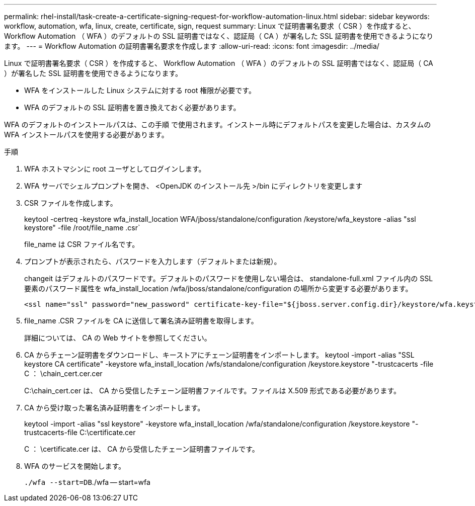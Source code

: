---
permalink: rhel-install/task-create-a-certificate-signing-request-for-workflow-automation-linux.html 
sidebar: sidebar 
keywords: workflow, automation, wfa, linux, create, certificate, sign, request 
summary: Linux で証明書署名要求（ CSR ）を作成すると、 Workflow Automation （ WFA ）のデフォルトの SSL 証明書ではなく、認証局（ CA ）が署名した SSL 証明書を使用できるようになります。 
---
= Workflow Automation の証明書署名要求を作成します
:allow-uri-read: 
:icons: font
:imagesdir: ../media/


[role="lead"]
Linux で証明書署名要求（ CSR ）を作成すると、 Workflow Automation （ WFA ）のデフォルトの SSL 証明書ではなく、認証局（ CA ）が署名した SSL 証明書を使用できるようになります。

* WFA をインストールした Linux システムに対する root 権限が必要です。
* WFA のデフォルトの SSL 証明書を置き換えておく必要があります。


WFA のデフォルトのインストールパスは、この手順 で使用されます。インストール時にデフォルトパスを変更した場合は、カスタムの WFA インストールパスを使用する必要があります。

.手順
. WFA ホストマシンに root ユーザとしてログインします。
. WFA サーバでシェルプロンプトを開き、 <OpenJDK のインストール先 >/bin にディレクトリを変更します
. CSR ファイルを作成します。
+
keytool -certreq -keystore wfa_install_location WFA/jboss/standalone/configuration /keystore/wfa_keystore -alias "ssl keystore" -file /root/file_name .csr`

+
file_name は CSR ファイル名です。

. プロンプトが表示されたら、パスワードを入力します（デフォルトまたは新規）。
+
changeit はデフォルトのパスワードです。デフォルトのパスワードを使用しない場合は、 standalone-full.xml ファイル内の SSL 要素のパスワード属性を wfa_install_location /wfa/jboss/standalone/configuration の場所から変更する必要があります。

+
[listing]
----
<ssl name="ssl" password="new_password" certificate-key-file="${jboss.server.config.dir}/keystore/wfa.keystore"
----
. file_name .CSR ファイルを CA に送信して署名済み証明書を取得します。
+
詳細については、 CA の Web サイトを参照してください。

. CA からチェーン証明書をダウンロードし、キーストアにチェーン証明書をインポートします。 keytool -import -alias "SSL keystore CA certificate" -keystore wfa_install_location /wfs/standalone/configuration /keystore.keystore "-trustcacerts -file C ： \chain_cert.cer.cer
+
C:\chain_cert.cer は、 CA から受信したチェーン証明書ファイルです。ファイルは X.509 形式である必要があります。

. CA から受け取った署名済み証明書をインポートします。
+
keytool -import -alias "ssl keystore" -keystore wfa_install_location /wfa/standalone/configuration /keystore.keystore "-trustcacerts-file C:\certificate.cer

+
C ： \certificate.cer は、 CA から受信したチェーン証明書ファイルです。

. WFA のサービスを開始します。
+
`./wfa --start=DB`./wfa -- start=wfa


